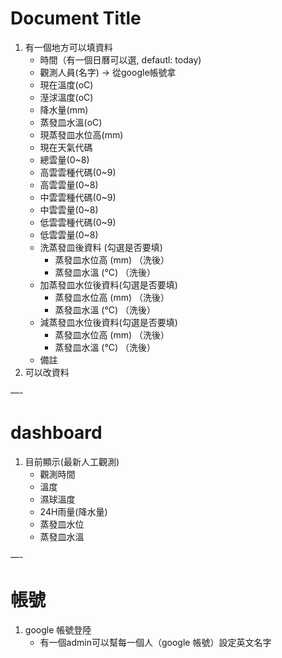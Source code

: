 * Document Title


1. 有一個地方可以填資料
   + 時間（有一個日曆可以選, defautl: today)
   + 觀測人員(名字) ->  從google帳號拿
   + 現在溫度(oC)
   + 溼浗溫度(oC)
   + 降水量(mm)
   + 蒸發皿水溫(oC)
   + 現蒸發皿水位高(mm)
   + 現在天氣代碼
   + 總雲量(0~8)
   + 高雲雲種代碼(0~9)
   + 高雲雲量(0~8)
   + 中雲雲種代碼(0~9)
   + 中雲雲量(0~8)
   + 低雲雲種代碼(0~9)
   + 低雲雲量(0~8)
   + 洗蒸發皿後資料 (勾選是否要填)
    + 蒸發皿水位高  (mm) （洗後）
    + 蒸發皿水溫 (°C)  （洗後）
   + 加蒸發皿水位後資料(勾選是否要填)
    + 蒸發皿水位高  (mm) （洗後）
    + 蒸發皿水溫 (°C)  （洗後）
   + 減蒸發皿水位後資料(勾選是否要填)
    + 蒸發皿水位高  (mm) （洗後）
    + 蒸發皿水溫 (°C)  （洗後）
   + 備註
2. 可以改資料

----

*  dashboard
1. 目前顯示(最新人工觀測)
   + 觀測時間
   + 溫度
   + 濕球溫度
   + 24H雨量(降水量)
   + 蒸發皿水位
   + 蒸發皿水溫
----
* 帳號

1. google 帳號登陸
   + 有一個admin可以幫每一個人（google 帳號）設定英文名字
